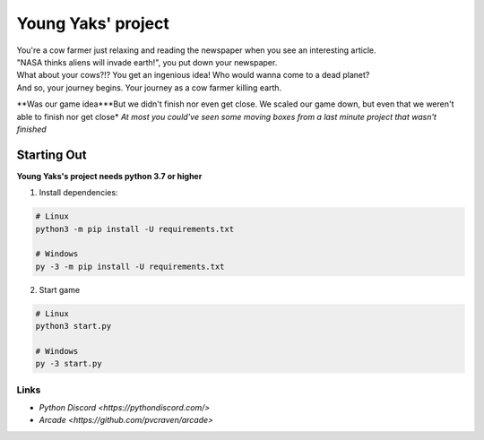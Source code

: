 Young Yaks' project
===================

| You're a cow farmer just relaxing and reading the newspaper when you see an interesting article.
| "NASA thinks aliens will invade earth!", you put down your newspaper.
| What about your cows?!? You get an ingenious idea! Who would wanna come to a dead planet?
| And so, your journey begins. Your journey as a cow farmer killing earth.

**Was our game idea***But we didn't finish nor even get close. We scaled our game down, but even that we weren't able to finish nor get close*
*At most you could've seen some moving boxes from a last minute project that wasn't finished*

Starting Out
------------

**Young Yaks's project needs python 3.7 or higher**

1. Install dependencies:

.. code:: sh

    # Linux
    python3 -m pip install -U requirements.txt

    # Windows
    py -3 -m pip install -U requirements.txt

2. Start game

.. code:: sh

    # Linux
    python3 start.py

    # Windows
    py -3 start.py

Links
~~~~~

- `Python Discord <https://pythondiscord.com/>`
- `Arcade <https://github.com/pvcraven/arcade>`

